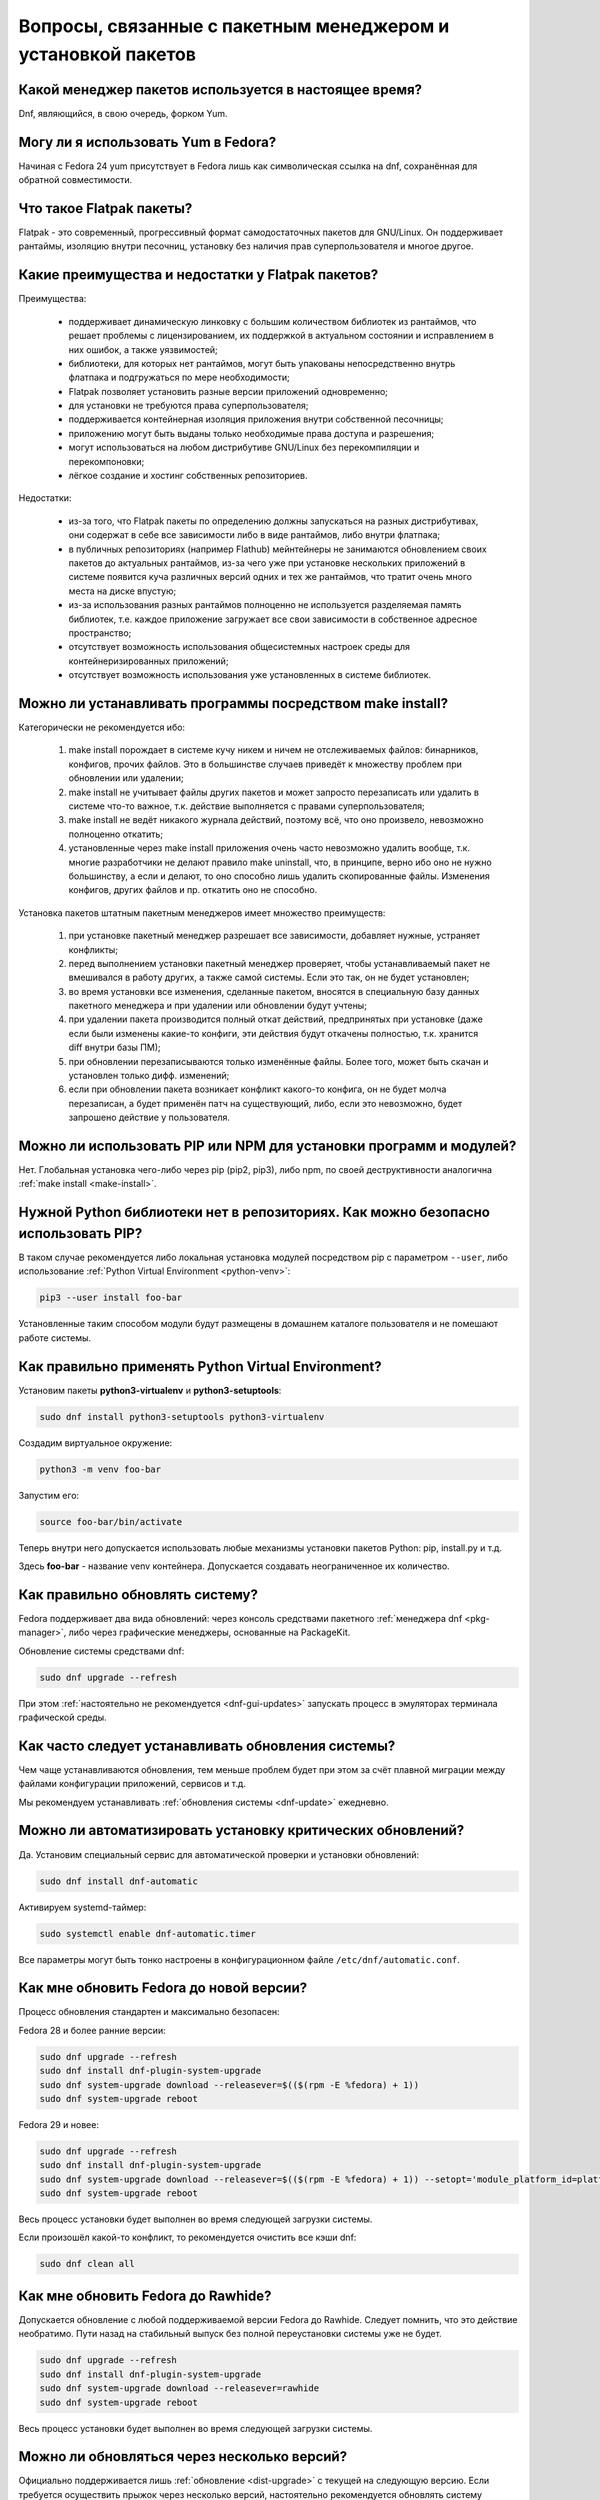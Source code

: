 .. Fedora-Faq-Ru (c) 2018 - 2019, EasyCoding Team and contributors
.. 
.. Fedora-Faq-Ru is licensed under a
.. Creative Commons Attribution-ShareAlike 4.0 International License.
.. 
.. You should have received a copy of the license along with this
.. work. If not, see <https://creativecommons.org/licenses/by-sa/4.0/>.
.. _package-manager:

***************************************************************
Вопросы, связанные с пакетным менеджером и установкой пакетов
***************************************************************

.. index:: package, manager
.. _pkg-manager:

Какой менеджер пакетов используется в настоящее время?
==========================================================

Dnf, являющийся, в свою очередь, форком Yum.

.. index:: package, manager
.. _yum-fedora:

Могу ли я использовать Yum в Fedora?
=========================================

Начиная с Fedora 24 yum присутствует в Fedora лишь как символическая ссылка на dnf, сохранённая для обратной совместимости.

.. index:: flatpak, package
.. _flatpak-info:

Что такое Flatpak пакеты?
============================

Flatpak - это современный, прогрессивный формат самодостаточных пакетов для GNU/Linux. Он поддерживает рантаймы, изоляцию внутри песочниц, установку без наличия прав суперпользователя и многое другое.

.. index:: flatpak, package
.. _flatpak-advantages:

Какие преимущества и недостатки у Flatpak пакетов?
=====================================================

Преимущества:

  * поддерживает динамическую линковку с большим количеством библиотек из рантаймов, что решает проблемы с лицензированием, их поддержкой в актуальном состоянии и исправлением в них ошибок, а также уязвимостей;
  * библиотеки, для которых нет рантаймов, могут быть упакованы непосредственно внутрь флатпака и подгружаться по мере необходимости;
  * Flatpak позволяет установить разные версии приложений одновременно;
  * для установки не требуются права суперпользователя;
  * поддерживается контейнерная изоляция приложения внутри собственной песочницы;
  * приложению могут быть выданы только необходимые права доступа и разрешения;
  * могут использоваться на любом дистрибутиве GNU/Linux без перекомпиляции и перекомпоновки;
  * лёгкое создание и хостинг собственных репозиториев.

Недостатки:

  * из-за того, что Flatpak пакеты по определению должны запускаться на разных дистрибутивах, они содержат в себе все зависимости либо в виде рантаймов, либо внутри флатпака;
  * в публичных репозиториях (например Flathub) мейнтейнеры не занимаются обновлением своих пакетов до актуальных рантаймов, из-за чего уже при установке нескольких приложений в системе появится куча различных версий одних и тех же рантаймов, что тратит очень много места на диске впустую;
  * из-за использования разных рантаймов полноценно не используется разделяемая память библиотек, т.е. каждое приложение загружает все свои зависимости в собственное адресное пространство;
  * отсутствует возможность использования общесистемных настроек среды для контейнеризированных приложений;
  * отсутствует возможность использования уже установленных в системе библиотек.

.. index:: installation, packaging, make install
.. _make-install:

Можно ли устанавливать программы посредством make install?
================================================================

Категорически не рекомендуется ибо:

 1. make install порождает в системе кучу никем и ничем не отслеживаемых файлов: бинарников, конфигов, прочих файлов. Это в большинстве случаев приведёт к множеству проблем при обновлении или удалении;
 2. make install не учитывает файлы других пакетов и может запросто перезаписать или удалить в системе что-то важное, т.к. действие выполняется с правами суперпользователя;
 3. make install не ведёт никакого журнала действий, поэтому всё, что оно произвело, невозможно полноценно откатить;
 4. установленные через make install приложения очень часто невозможно удалить вообще, т.к. многие разработчики не делают правило make uninstall, что, в принципе, верно ибо оно не нужно большинству, а если и делают, то оно способно лишь удалить скопированные файлы. Изменения конфигов, других файлов и пр. откатить оно не способно.

Установка пакетов штатным пакетным менеджеров имеет множество преимуществ:

 1. при установке пакетный менеджер разрешает все зависимости, добавляет нужные, устраняет конфликты;
 2. перед выполнением установки пакетный менеджер проверяет, чтобы устанавливаемый пакет не вмешивался в работу других, а также самой системы. Если это так, он не будет установлен;
 3. во время установки все изменения, сделанные пакетом, вносятся в специальную базу данных пакетного менеджера и при удалении или обновлении будут учтены;
 4. при удалении пакета производится полный откат действий, предпринятых при установке (даже если были изменены какие-то конфиги, эти действия будут откачены полностью, т.к. хранится diff внутри базы ПМ);
 5. при обновлении перезаписываются только изменённые файлы. Более того, может быть скачан и установлен только дифф. изменений;
 6. если при обновлении пакета возникает конфликт какого-то конфига, он не будет молча перезаписан, а будет применён патч на существующий, либо, если это невозможно, будет запрошено действие у пользователя.

.. index:: installation, pip, npm
.. _using-pip:

Можно ли использовать PIP или NPM для установки программ и модулей?
=======================================================================

Нет. Глобальная установка чего-либо через pip (pip2, pip3), либо npm, по своей деструктивности аналогична :ref:`make install <make-install>`.

.. index:: installation, pip
.. _pip-user:

Нужной Python библиотеки нет в репозиториях. Как можно безопасно использовать PIP?
=======================================================================================

В таком случае рекомендуется либо локальная установка модулей посредством pip с параметром ``--user``, либо использование :ref:`Python Virtual Environment <python-venv>`:

.. code-block:: text

    pip3 --user install foo-bar

Установленные таким способом модули будут размещены в домашнем каталоге пользователя и не помешают работе системы.

.. index:: installation, pip, venv
.. _python-venv:

Как правильно применять Python Virtual Environment?
========================================================

Установим пакеты **python3-virtualenv** и **python3-setuptools**:

.. code-block:: text

    sudo dnf install python3-setuptools python3-virtualenv

Создадим виртуальное окружение:

.. code-block:: text

    python3 -m venv foo-bar

Запустим его:

.. code-block:: text

    source foo-bar/bin/activate

Теперь внутри него допускается использовать любые механизмы установки пакетов Python: pip, install.py и т.д.

Здесь **foo-bar** - название venv контейнера. Допускается создавать неограниченное их количество.

.. index:: fedora, update, dnf
.. _dnf-update:

Как правильно обновлять систему?
===================================

Fedora поддерживает два вида обновлений: через консоль средствами пакетного :ref:`менеджера dnf <pkg-manager>`, либо через графические менеджеры, основанные на PackageKit.

Обновление системы средствами dnf:

.. code-block:: text

    sudo dnf upgrade --refresh

При этом :ref:`настоятельно не рекомендуется <dnf-gui-updates>` запускать процесс в эмуляторах терминала графической среды.

.. index:: fedora, update
.. _update-interval:

Как часто следует устанавливать обновления системы?
======================================================

Чем чаще устанавливаются обновления, тем меньше проблем будет при этом за счёт плавной миграции между файлами конфигурации приложений, сервисов и т.д.

Мы рекомендуем устанавливать :ref:`обновления системы <dnf-update>` ежедневно.

.. index:: fedora, automatic updates, update, dnf
.. _update-auto:

Можно ли автоматизировать установку критических обновлений?
==============================================================

Да. Установим специальный сервис для автоматической проверки и установки обновлений:

.. code-block:: text

    sudo dnf install dnf-automatic

Активируем systemd-таймер:

.. code-block:: text

    sudo systemctl enable dnf-automatic.timer

Все параметры могут быть тонко настроены в конфигурационном файле ``/etc/dnf/automatic.conf``.

.. index:: fedora, upgrade, dnf
.. _dist-upgrade:

Как мне обновить Fedora до новой версии?
===========================================

Процесс обновления стандартен и максимально безопасен:

Fedora 28 и более ранние версии:

.. code-block:: text

    sudo dnf upgrade --refresh
    sudo dnf install dnf-plugin-system-upgrade
    sudo dnf system-upgrade download --releasever=$(($(rpm -E %fedora) + 1))
    sudo dnf system-upgrade reboot

Fedora 29 и новее:

.. code-block:: text

    sudo dnf upgrade --refresh
    sudo dnf install dnf-plugin-system-upgrade
    sudo dnf system-upgrade download --releasever=$(($(rpm -E %fedora) + 1)) --setopt='module_platform_id=platform:f$(($(rpm -E %fedora) + 1))'
    sudo dnf system-upgrade reboot

Весь процесс установки будет выполнен во время следующей загрузки системы.

Если произошёл какой-то конфликт, то рекомендуется очистить все кэши dnf:

.. code-block:: text

    sudo dnf clean all

.. index:: fedora, upgrade, rawhide, dnf
.. _dist-rawhide:

Как мне обновить Fedora до Rawhide?
===========================================

Допускается обновление с любой поддерживаемой версии Fedora до Rawhide. Следует помнить, что это действие необратимо. Пути назад на стабильный выпуск без полной переустановки системы уже не будет.

.. code-block:: text

    sudo dnf upgrade --refresh
    sudo dnf install dnf-plugin-system-upgrade
    sudo dnf system-upgrade download --releasever=rawhide
    sudo dnf system-upgrade reboot

Весь процесс установки будет выполнен во время следующей загрузки системы.

.. index:: fedora, upgrade
.. _upgrade-jump:

Можно ли обновляться через несколько версий?
===============================================

Официально поддерживается лишь :ref:`обновление <dist-upgrade>` с текущей на следующую версию. Если требуется осуществить прыжок через несколько версий, настоятельно рекомендуется обновлять систему последовательно (например F27 -> F28 -> F29 -> F30).

.. index:: fedora, upgrade
.. _upgrade-time:

Когда лучше выполнять обновление при выходе новой версии дистрибутива?
=========================================================================

Рекомендуется :ref:`обновлять систему <dist-upgrade>` до новой версии Fedora в течение месяца после её официального релиза.

.. index:: dnf, package error, error
.. _dnf-duplicates:

При обновлении dnf ругается на дубликаты пакетов.
===================================================

Установим утилиту **package-cleanup**:

.. code-block:: text

    sudo dnf install dnf-utils

Удалим дубликаты и повреждённые пакеты:

.. code-block:: text

    sudo package-cleanup --cleandupes

.. index:: dnf, error, rpm
.. _dnf-rpmdb:

База RPM оказалась повреждена. Как восстановить?
=====================================================

Для запуска пересборки базы данных RPM следует выполнить:

.. code-block:: text

    sudo rpm --rebuilddb

Настоятельно рекомендуется сделать резервную копию каталога ``/var/lib/rpm`` перед этим действием.

.. index:: dnf, kernel count, kernel
.. _dnf-kernel-store:

Dnf сохраняет старые ядра. Это нормально?
==============================================

Да. По умолчанию dnf сохраняет 3 последних ядра, чтобы в случае сбоя была возможность загрузки в более старое и исправления работы системы.

.. index:: dnf, kernel count, kernel
.. _dnf-kernel-change:

Как можно уменьшить количество сохраняемых ядер?
====================================================

Необходимо открыть файл ``/etc/dnf/dnf.conf`` в любом текстовом редакторе и изменить значение переменной ``installonly_limit``:

.. code-block:: text

    installonly_limit=2

Минимально допустимое значение - **2** (будут сохраняться два ядра: текущее и предыдущее).

.. index:: dnf, proxy
.. _dnf-proxy:

Как настроить работу dnf через прокси?
=========================================

Необходимо открыть файл ``/etc/dnf/dnf.conf`` в любом текстовом редакторе и изменить значение переменной ``proxy`` (при отсутствии добавить):

.. code-block:: text

    proxy=socks5://localhost:8080

Поддерживаются HTTP, HTTPS и SOCKS.

Если используемый прокси-сервер требует проверки подлинности (аутентификации), то необходимо также указать данные для входа:

.. code-block:: text

    proxy_username=LOGIN
    proxy_password=PASSWORD

Здесь **LOGIN** - логин пользователя на прокси-сервере, а **PASSWORD** - его пароль.

.. index:: dnf, weak dependencies
.. _dnf-weakdeps:

Как отключить установку слабых зависимостей?
================================================

Необходимо открыть файл ``/etc/dnf/dnf.conf`` в любом текстовом редакторе и изменить значение переменной ``install_weak_deps`` (при отсутствии добавить):

.. code-block:: text

    install_weak_deps=0

.. index:: dnf, package, updates
.. _dnf-pkgupdates:

Как мне запретить установку обновлений для ряда пакетов?
============================================================

Необходимо открыть файл ``/etc/dnf/dnf.conf`` в любом текстовом редакторе и изменить значение переменной ``exclude`` (при отсутствии добавить):

.. code-block:: text

    exclude=kernel* PackageKit*

Здесь вместо примера следует указать нужные пакеты, разделяя их пробелом. Допускаются символы подстановки.

.. index:: dnf, remove kernel, kernel
.. _dnf-kernel-remove:

Как можно вручную удалить старое ядро?
==========================================

Для ручного удаления старого ядра можно выполнить:

.. code-block:: text

    sudo dnf remove kernel-4.10.14* kernel-core-4.10.14* kernel-modules-4.10.14* kernel-devel-4.10.14*

Здесь **4.10.14** - это версия удаляемого ядра.

.. index:: repository, third-party
.. _3rd-repositories:

Какие сторонние репозитории лучше всего подключать?
=======================================================

См. `здесь <https://www.easycoding.org/2017/03/24/poleznye-storonnie-repozitorii-dlya-fedora.html>`__.

.. index:: repository, flatpak, flathub
.. _flatpak:

Как работать с Flatpak пакетами в Fedora?
============================================

См. `здесь <https://www.easycoding.org/2018/07/25/rabotaem-s-flatpak-paketami-v-fedora.html>`__.

.. index:: repository, codecs, multimedia, third-party
.. _multimedia-codecs:

В системе нет кодеков мультимедиа. Как их установить?
============================================================

Для начала следует подключить репозиторий :ref:`RPM Fusion <rpmfusion>`, после чего установить кодеки из группы **multimedia** и **sound-and-video**:

.. code-block:: text

    sudo dnf groupupdate multimedia sound-and-video

.. index:: dnf, cache
.. _dnf-caches:

Как отключить автообновление кэшей dnf?
==============================================

См. `здесь <https://www.easycoding.org/2016/01/27/otklyuchaem-avto-obnovlenie-v-dnf-pod-fedora-22.html>`__.

.. index:: dkms, akmods, difference
.. _dkms-akmods:

Что лучше: dkms или akmods?
==============================

Конечно akmods, т.к. он автоматически собирает и устанавливает полноценные RPM пакеты.

.. index:: package updates, testing
.. _updates-testing:

Каким способом можно обновить пакет из тестовых репозиториев?
=================================================================

Чтобы установить обновление из Fedora Testing, необходимо временно подключить соответствующий репозиторий:

.. code-block:: text

    sudo dnf upgrade --refresh foo-bar* --enablerepo=updates-testing

Репозиторий **updates-testing** подключается однократно, только для данного сеанса работы dnf.

.. index:: dnf, package contents, list
.. _dnf-list-contents:

Как получить список файлов установленного пакета?
=====================================================

.. code-block:: text

    sudo dnf repoquery -l foo-bar

.. index:: dnf, package contents, list
.. _dnf-find-file:

Как узнать в каком пакете находится конкретный файл?
=======================================================

Для этого можно воспользоваться плагином dnf repoquery:

.. code-block:: text

    sudo dnf repoquery -f */имя_файла

Для поиска бинарников и динамических библиотек можно применять альтернативный метод:

.. code-block:: text

    sudo dnf provides */имя_бинарника

.. index:: dnf, java, alternatives, multiple
.. _java-multiple:

Можно ли установить несколько версий Java в систему?
========================================================

Да, это возможно. В настоящее время поддерживаются следующие версии Java. Допускается их одновременная установка.

Java 8:

.. code-block:: text

    sudo dnf install java-1.8.0-openjdk

Java 9:

.. code-block:: text

    sudo dnf install java-9-openjdk

Java 11:

.. code-block:: text

    sudo dnf install java-11-openjdk

.. index:: dnf, repository contents, list
.. _dnf-repo-contents:

Как вывести список пакетов из определённого репозитория?
============================================================

Вывод полного списка пакетов из репозитория (на примере rpmfusion-free):

.. code-block:: text

    sudo dnf repo-pkgs rpmfusion-free list

Вывод полного списка установленных пакетов из репозитория (также на примере rpmfusion-free):

.. code-block:: text

    sudo dnf repo-pkgs rpmfusion-free list installed

.. index:: dnf, repository orphans, orphans, list
.. _dnf-repo-orphans:

Как вывести список пакетов, установленных не из репозиториев, либо удалённых из них?
========================================================================================

Выполним в терминале:

.. code-block:: text

    sudo dnf list extras

.. index:: dnf, transactions, history cleanup, cleanup, clean
.. _dnf-transactions-cleanup:

Как очистить журнал транзакций dnf?
=======================================

Для очистки журнала транзакций dnf history, выполним:

.. code-block:: text

    sudo rm -rf /var/lib/dnf/history/*

.. index:: dnf, installed list export, export, list, packages
.. _dnf-list-export:

Как сохранить список установленных пакетов, чтобы легко установить их после переустановки системы?
=====================================================================================================

Экспортируем список установленных вручную пакетов:

.. code-block:: text

    sudo dnf repoquery --qf "%{name}" --userinstalled > ~/packages.lst

Копируем любым способом получившийся файл **~/packages.lst** на другое устройство.

Устанавливаем отсутствующие пакеты:

.. code-block:: text

    sudo dnf install $(cat ~/packages.lst)

.. index:: dnf, download package only, packages
.. _dnf-download-only:

Можно ли скачать, но не устанавливать пакет из репозитория?
===============================================================

Скачивание пакета foo-bar в текущий рабочий каталог:

.. code-block:: text

    dnf download foo-bar

Скачивание пакета foo-bar в текущий рабочий каталог вместе со всеми его зависимостями, отсутствующими в системе в настоящий момент:

.. code-block:: text

    dnf download --resolve foo-bar

Скачивание пакета foo-bar вместе со всеми зависимостями в указанный каталог:

.. code-block:: text

    dnf download --resolve foo-bar --downloaddir ~/mypkg

Для работы плагина dnf-download права суперпользователя не требуются.

.. index:: dnf, repositories
.. _dnf-manage-repo:

Как правильно включать или отключать репозитории?
=========================================================

Включить репозиторий постоянно (на примере *foo-bar*):

.. code-block:: text

    sudo dnf config-manager --set-enabled foo-bar

Отключить репозиторий постоянно:

.. code-block:: text

    sudo dnf config-manager --set-disabled foo-bar

Временно подключить репозиторий и установить пакет из него:

.. code-block:: text

    sudo dnf install --refresh foo-bar --enablerepo=foo-bar

Опциональный параметр ``--refresh`` добавляется для принудительного обновления кэшей dnf.

.. index:: dnf, modular, modules
.. _dnf-modular:

Что такое модульные репозитории?
====================================

Репозитории Fedora Modular позволяют установить в систему несколько различных версий определённых пакетов. Они включены по умолчанию начиная с Fedora 29.

Вывод списка доступных модулей:

.. code-block:: text

    sudo dnf module list

Установка пакета в виде модуля (на примере *nodejs*):

.. code-block:: text

    dnf module install nodejs:6/default

Более подробную информацию о модулях можно найти `здесь <https://docs.fedoraproject.org/en-US/modularity/using-modules/>`__.

.. index:: dnf, modular, modules
.. _dnf-disable-modules:

Мне не нужна поддержка модулей. Как их можно отключить?
===========================================================

Отключение репозитория с модулями:

.. code-block:: text

    sudo dnf config-manager --set-disabled fedora-modular
    sudo dnf config-manager --set-disabled updates-modular

Повторное включение поддержки модулей:

.. code-block:: text

    sudo dnf config-manager --set-enabled fedora-modular
    sudo dnf config-manager --set-enabled updates-modular

.. index:: dnf, updates, gui
.. _dnf-gui-updates:

Можно ли устанавливать обновления через dnf из графического режима?
======================================================================

Устанавливать обновления посредством dnf из графического режима конечно же возможно, однако мы настоятельно не рекомендуем этого делать ибо в случае любого сбоя и падения приложения с эмулятором терминала, упадёт и менеджер пакетов, после чего ваша система может быть серьёзно повреждена и станет непригодной для использования.

Для установки обновлений посредством dnf рекомендуется два варианта:

 * переключение в консоль фреймбуфера посредством нажатия комбинации **Ctrl+Alt+F2** (для возврата в графический режим - **Ctrl+Alt+F1**), выполнение в ней нового входа в систему и запуск процесса обновления;
 * использование screen сессии. В таком случае в случае падения эмулятора терминала, процесс не будет прерван.

.. index:: packagekit, updates, gui
.. _packagekit-updates:

Безопасно ли использовать основанные на PackageKit модули обновления из графического режима?
=================================================================================================

Да, использование Gnome Software, Apper, Discover и других, основанных на PackageKit, для обновления системы из графического режима полностью безопасно, т.к. они сначала скачивают файлы обновлений в свой кэш, а для непосредственной установки уже используют специальный сервис. В случае падения GUI приложения, никаких повреждений не будет.

.. index:: updates, testing
.. _fedora-bodhi:

Как правильно тестировать новые версии пакетов в Fedora?
=============================================================

Все обновления сначала попадают в :ref:`тестовые репозитории <updates-testing>`, поэтому их сначала нужно :ref:`установить <dnf-advisory>`.

По результатам тестирования следует перейти в `Fedora Bodhi <https://bodhi.fedoraproject.org/>`__, выбрать соответствующее обновление и либо добавить ему карму (работает исправно), либо отнять (возникли какие-то проблемы), а также опционально составить краткий отчёт (особенно если обновление работает не так, как ожидалось).

Также для упрощения работы тестировщиков была создана утилита `Fedora Easy Karma <https://fedoraproject.org/wiki/Fedora_Easy_Karma>`__, позволяющая работать с Bodhi из командной строки.

.. index:: dnf, updates, testing
.. _dnf-advisory:

Как проще установить определённое обновление из тестового репозитория?
==========================================================================

Проще всего найти данное обновление в :ref:`Bodhi <fedora-bodhi>`, затем выполнить:

.. code-block:: text

    sudo dnf upgrade --refresh --enablerepo=updates-testing --advisory=FEDORA-2018-XXXXXXXXX

Здесь **FEDORA-2018-XXXXXXXXX** - уникальный идентификатор обновления из Bodhi.

.. index:: koji, builds, testing
.. _koji-download:

Как скачать определённую сборку пакета из Koji?
====================================================

Для начала установим клиент :ref:`Koji <koji-about>`:

.. code-block:: text

    sudo dnf install koji

Выведем список всех успешно завершённых сборок пакета **kernel** за последнюю неделю:

.. code-block:: text

    koji list-builds --package=kernel --after=$(($(date +%s) - 604800)) --state=COMPLETE

Скачаем выбранную сборку для используемой архитектуры:

.. code-block:: text

    koji download-build kernel-4.19.7-300.fc29 --arch=$(uname -m)

.. index:: package, version, update, fesco
.. _package-version:

Почему некоторые пакеты в Fedora не обновляют до новейших версий?
=====================================================================

Согласно `Fedora updates policy <https://docs.fedoraproject.org/en-US/fesco/Updates_Policy/#stable-releases>`__, запрещается обновлять пакеты в пределах стабильного выпуска Fedora до новых мажорных версий кроме тех, для которых было выдано :ref:`специальное разрешение <upgrades-allowed>` от FESCo.

.. index:: package, version, update, fesco
.. _upgrades-allowed:

Какие пакеты разрешено обновлять до новых версий в пределах стабильного выпуска?
====================================================================================

В настоящее время `определён список пакетов <https://docs.fedoraproject.org/en-US/fesco/Updates_Policy/#exceptions-list>`__, для которых разрешены обновления до новых версий в пределах стабильного выпуска Fedora:

 * ядро Linux;
 * весь KDE стек (включая Qt);
 * веб-браузеры и почтовые клиенты.

.. index:: dnf, user
.. _dnf-user:

При запуске dnf без прав суперпользователя он заново загружает и обновляет кэши. Это нормально?
==================================================================================================

Да. Если необходимо, чтобы dnf использовал глобальные общесистемные кэши репозиториев, следует применять параметр ``-C``, например:

.. code-block:: text

    dnf -C search foo

.. index:: dnf, 32-bit, i686, package
.. _dnf-remove-32bit:

Как удалить все установленные в системе 32-битные пакеты?
=============================================================

Удаление всех 32-битных пакетов из системы:

.. code-block:: text

    sudo dnf remove "*.i686"

.. index:: dnf, mirror, repository
.. _dnf-mirror:

Можно ли создать собственное зеркало репозиториев Fedora?
============================================================

Да, см. `здесь <https://fedoraproject.org/wiki/Infrastructure/Mirroring>`__.

.. index:: dnf, package, signature, gpg
.. _dnf-signatures:

Безопасно ли устанавливать обновления через небезопасные соединения?
=======================================================================

Да. Все пакеты в репозиториях Fedora подписываются цифровыми подписями GnuPG, которые в обязательном порядке проверяются перед установкой и обновлением.

В случае если пакет был заменён, он не сможет быть установлен, т.к. его ЭЦП не будет соответстствовать подписи репозитория.

.. index:: distribution, russianfedora, rfremix
.. _rfremix-to-fedora:

Как превратить RFRemix в Fedora и наоборот?
===============================================

Для превращения Fedora в :ref:`RFRemix <rfremix>` необходимо и достаточно подключить репозиторий :ref:`russianfedora-branding <russian-fedora>`, а чтобы вернуть всё назад - отключить его.

После подключения/отключения необходимо выполнить синхронизацию:

.. code-block:: text

    sudo dnf swap rfremix-release fedora-release --allowerasing
    sudo dnf distro-sync --allowerasing

.. index:: repository, copr, overlay, third-party
.. _copr-use:

Безопасно ли использовать COPR репозитории?
===============================================

Т.к. все пакеты в :ref:`COPR <copr>` создаются простыми пользователями, поэтому их качество значительно отличается. Есть как хорошие репозитории, так и те, что способны вывести систему из строя.

Перед подключением мы рекомендуем проверить является ли владелец репозитория мейнтейнером Fedora или нет и если нет, то отказаться от этого.
